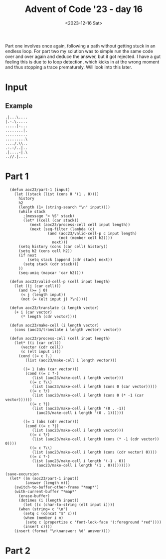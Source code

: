 #+title: Advent of Code '23 - day 16
#+date: <2023-12-16 Sat>

#+begin_preview
Part one involves once again, following a path without getting stuck in an endless loop.  For part two my solution was to simple run the same code over and over again and deduce the answer, but it got rejected.  I have a gut feeling this is due to to loop detection, which kicks in at the wrong moment and thus stopping a trace prematurely.  Will look into this later.
#+end_preview

* Input

** Example
#+name: example
#+begin_example
.|...\....
|.-.\.....
.....|-...
........|.
..........
.........\
..../.\\..
.-.-/..|..
.|....-|.\
..//.|....
#+end_example

** Input                                                           :noexport:
#+name: input
#+begin_example
\...|.........\........./.................\...\.../.\/../|....\................./..../........-\..-.\-..../...
...|....\................../.............../-....--..........-......-......\....-........../-..............|..
..............\....../.........../...................|.........\.................|.-................../.......
.........................\........../..-........./.../..........|....................-....\./.........|.......
.-.......\......-.-................|......................................-..............\......./............
............|...|..|.|............................../-..........\..\.......................................\-.
...|.|.\........./......|....|......./............/...\......../.../.........../.../............/.-...-.|.....
..................../.....-.........\......-....|.......................\.....-...............................
../............|.|.-....-.........../|........-..|....|.....................-.-.....\...-.......|.............
..-./..............-.............-......................./............/.......|.....-..........|.........../..
......|.........-|.|/..........-......................\.|./.....\....-..........................|./-./........
.|...-.............-.....-.............|.../..............|-........................\........\...|./..........
............/.........\.......-..........|........../.....\......\....|...............|.......................
|...||....\.......|..........|.....|................./.......-...................|............/...............
.......-.....\-.....................\...|................................|..........|......\..\.........-/....
............../.............................\.........................\|............-.........................
.......-..|........./..........|...-......././......./...../..........................|...../............/....
.-/......-.............../../........................\............\.....|.//.......-.................|.......\
........-......|.....-.............\............\...................-...\...............-............|........
...-.......................-...................\....|.......-.............|./..\....|.....................|...
.......-..\...|/.\........\...........-.....................\.../.....|.|........../.........-................
....|..../..........\/..........-..................-............|......./.......-......\.....||....../.....-..
|.-........................-....\...../......\.......|\......-...........-......\.............................
\.....\........\........\......................-....................\...........-.../.........................
..-...|.|.........--.........-.|......\........-.................\...................................|.......|
-..|.....-.......-.......|......|./........../...........-......|..................-..........................
...................||..\........|............\..|............\............-..-.......|........................
..........-..........-..|........./....|..-......./..-|...|.....\......./...-|../.../......./..|..............
....\|..................|......................................................../.....|.....|....||../.......
.......................-.../..|.............-.|..........|.......................-....-......-................
.......|./.............-........./...........\..........|-........\.....-....|....|........-.......\....\.....
../........./.......................|................/.....-...................|...............\.../.....\....
........................|...........................|.................................................../.....
|\.....|....................-..................-.........................\......\...-..............-..........
..................................|.....\..\-|........................................................-.......
.../....-...../|-.|.....\.../............/|......................./.....-............|.\.......-../...........
.\......|.......................\..-\.........|.....-........./............\.......|....|...|...././....\....-
.\......\..........................\......-.......|.\.............../...\/.....-........|....|................
\...-.......|\..|............../.../...........|.............-.................-.......................\./.|..
....-......................../.......................\..../................\.............\................/..|
...-...|......../.-...........-.........................................../\.|....-|........-\................
\-.../........|.......................-.....................|......./........................|...........\.\-.
......\.-......./............\.................-...|..............|./../....\.-............-./.......|........
........./...........|.....|../........./....................|.\..\-..|........\......|\..................../.
-..........\......-.............................\....|......\..........|.................-....................
.......................|.....|....................................-..\...................................../..
......../.\........./.../....\.../..||.\|......................................|........................../...
..\..................|....../.........\.........-....-|........-.....................-........\...../..|......
...|.........|...|.....|.....\..-.../...../.........-.....|............../....................................
.......\.........\......-...-........./.............../........./......|../.............../........-....-.....
..........|..........................\.-...\.........../..../..\................|.........../.....\...........
.........\....../.....................................................-.............|.-.......................
......-..........|..-......-.................\................/........../............-.|....|.|\......-......
....\............|..../..................|......|..-.-....\......|./.........|...........|....//.|..-.........
|........................||...../-.........../...../.-..................................|..........-.........-
....-\...............|.............................\.-..../......................./....\..............\../.|..
......\.|................/../..|............-.....|...\..............................|.............|.........-
...................\.....|...............|..\.-......\........../.\...........................................
........|....................-..\\....................-/...../......../.|...........\......-.|........-.......
............\...-./........./.....................................................-...........................
\...|.....\...\......................-......./..../../...............\......./../......................-.....-
.........../.......\..../..................................-......|.../.............././.....................\
.....................|......\........-......................../.|....................|...................../.-
.....\./....\..../\..|...........|.-.....|..............\..............-.\............../.....................
.......-.....|...........\.|\....\..|......|.......././............/...-...|-.-../......||...\................
...................../...\....|../..|................-.......\...............................\................
.......-.....\\......\....\...|....|......\...........\.\..../.....\.......................|.../..............
........-......................../.\............................./................|.....|.....................
......\-...../.|.........\..........\...\/..-......................//.....................|..................\
...............|/.........../.......................-....|..................\........-...\-...\...........\...
...-/..................................................|.........................-.......\.-.............|....
|/......................../.........../........../....|...../............-.........\....-.....................
.............-/....|../.............|.............-.-.\.\......./\............../.....\...|................|..
|......-.........../...|........\........../........................................./.................-......
....|......../..-|....-..........|-..................\.\..\.................\.-..|............./.......-......
...............-.........-........../....................||.-........................-.....-.\................
...............|........\.......|./.../...........-...../...\....-./....|.....................\...\...........
........../................................./.\........./......./.....|.../....|./...../...........\...|.\.-..
.../..../........................|....-..........................-..|.\-..............|.....\.........-.......
......|..|........../.................|.........|..../..............././............\-.-...............-.....-
......\../|.|......../........................\..\.......|........................\./........./...............
...../......../........\.|.................|............................-........................|....\.......
|.-|........|.|./.-...........-\...-../../.../..|..........................\.....|.........../................
..\...././............././...../...............|./.../..../..........-........-../...-....................\...
.....\....................../..|.........................\.....-/................-......................../...
...........|............................../....|.......................-........|......................./.....
../..|............-..............\.................//..................../\.|......-.//........./.............
........|....................../|...........|...../......|......-....\................/.............-......||.
\....-..............\..............-../.....-.....................-.../............/............../.\...-.....
./....\...............|..................|..../.....\..........-|......../...........-.\./....................
/..-....../........................../.\....\....\-............................../....-........\..............
..............-.\..............-..............\-|....|............../..-..././..............\..|..............
......................\-..............|........-....-........-....................../......\..................
................\.|./.......|....../...-.........-..................\............-........./.|................
...................-............................................-...|...../....\........../...-.../...........
.....\....................-...................\../....................................|..........-............
..../.......\/-.\...-........./......./........|....................................-.........................
....|....................................-.........|\..................\.......-..\.....-...\-......|.........
................................./.................................../.-../...|.\...............|.....\.......
..|..........-.-\...........................|................-.........../...\..............-\/............-.-
....|......./-.........|.................|............|...|.........................-.....................\...
.-.|.........-...|.............................\......../.\............|..............-...\........\|./...|./.
..../\...........\............-.../..\...................././....-..........|.........|..|.............|......
....................-..................................-...........\|....................|...\...|............
...-.|......................./.-...................-.../......|.........................../...................
...........................\....|\........\.......\.|...../.............-.|../.......................-........
...........................................|...-............\......................../.............-..........
..........|.|..........\.../.........|.....-.........-....|............-........../....../......./..-........|
.../.....\.................\........\.................................../....|...-......./..........\.....|/..
.......|....\.....|...............|........-|.........../............/../.\...\......................\........
#+end_example

* Part 1
#+begin_src elisp :var input=input
    (defun aoc23/part-1 (input)
      (let ((stack (list (cons 0 '(1 . 0))))
    	history
    	h2
    	(length (1+ (string-search "\n" input))))
        (while stack
          ;(message "> %S" stack)
          (let* ((cell (car stack))
    	     (next (aoc23/process-cell cell input length))
    	     (next (seq-filter (lambda (c)
    				 (and (aoc23/valid-cell-p c input length)
    				      (not (member cell h2))))
    			       next)))
    	(setq history (cons (car cell) history))
    	(setq h2 (cons cell h2))
    	(if next
    	    (setq stack (append (cdr stack) next))
    	  (setq stack (cdr stack)))
    	))
        (seq-uniq (mapcar 'car h2))))

    (defun aoc23/valid-cell-p (cell input length)
      (let ((j (car cell)))
        (and (>= j 0)
    	 (< j (length input))
    	 (not (= (elt input j) ?\n)))))

    (defun aoc23/translate (i length vector)
      (+ i (car vector)
         (* length (cdr vector))))

    (defun aoc23/make-cell (i length vector)
      (cons (aoc23/translate i length vector) vector))

    (defun aoc23/process-cell (cell input length)
      (let* ((i (car cell))
    	 (vector (cdr cell))
    	 (c (elt input i)))
        (cond ((= c ?.)
    	   (list (aoc23/make-cell i length vector)))
    	  
    	  ((= 1 (abs (car vector)))
    	   (cond ((= c ?-)
    		  (list (aoc23/make-cell i length vector)))
    		 ((= c ?\\)
    		  (list (aoc23/make-cell i length (cons 0 (car vector)))))
    		 ((= c ?/)
    		  (list (aoc23/make-cell i length (cons 0 (* -1 (car vector))))))
    		 ((= c ?|)
    		  (list (aoc23/make-cell i length '(0 . -1))
    			(aoc23/make-cell i length '(0 . 1))))))
    	  
    	  ((= 1 (abs (cdr vector)))
    	   (cond ((= c ?|)
    		  (list (aoc23/make-cell i length vector)))
    		 ((= c ?/) 
    		  (list (aoc23/make-cell i length (cons (* -1 (cdr vector)) 0))))
    		 ((= c ?\\) 
    		  (list (aoc23/make-cell i length (cons (cdr vector) 0))))
    		 ((= c ?-)
    		  (list (aoc23/make-cell i length '(-1 . 0))
    			(aoc23/make-cell i length '(1 . 0)))))))))

  (save-excursion 
    (let* ((m (aoc23/part-1 input))
           (answer (length m)))
      (switch-to-buffer-other-frame "*map*")
      (with-current-buffer "*map*"
        (erase-buffer)
        (dotimes (i (length input))
          (let ((c (char-to-string (elt input i))))
    	(when (string= c "\n")
    	  (setq c (concat "$" c)))
    	  (when (member i m)
    	   (setq c (propertize c 'font-lock-face '(:foreground "red"))))
          (insert c))))
      (insert (format "\n\nanswer: %d" answer))))
#+end_src

#+RESULTS:

* Part 2
#+begin_src elisp :var input=input

#+end_src

#+RESULTS:
: max: 8300
